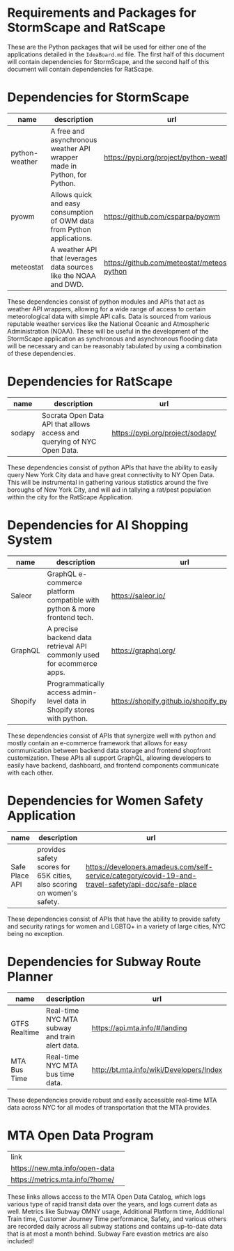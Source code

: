 * Requirements and Packages for StormScape and RatScape
  These are the Python packages that will be used for either one of the applications detailed in the =IdeaBoard.md= file. The first half of this document will contain dependencies for StormScape, and the second half of this document will contain dependencies for RatScape.

* Dependencies for StormScape
|----------------+-------------------------------------------------------------------------+------------------------------------------------|
| name           | description                                                             | url                                            | 
|----------------+-------------------------------------------------------------------------+------------------------------------------------|
| python-weather | A free and asynchronous weather API wrapper made in Python, for Python. | https://pypi.org/project/python-weather/       |
| pyowm          | Allows quick and easy consumption of OWM data from Python applications. | https://github.com/csparpa/pyowm               |
| meteostat      | A weather API that leverages data sources like the NOAA and DWD.        | https://github.com/meteostat/meteostat-python  |
|----------------+-------------------------------------------------------------------------+------------------------------------------------|

These dependencies consist of python modules and APIs that act as weather API wrappers, allowing for a wide range of access to certain meteorological data with simple API calls. Data is sourced from various reputable weather services like the National Oceanic and Atmospheric Administration (NOAA). These will be useful in the development of the StormScape application as synchronous and asynchronous flooding data will be necessary and can be reasonably tabulated by using a combination of these dependencies.

* Dependencies for RatScape
|----------------+-------------------------------------------------------------------------+------------------------------------------------|
| name           | description                                                             | url                                            | 
|----------------+-------------------------------------------------------------------------+------------------------------------------------|
| sodapy         | Socrata Open Data API that allows access and querying of NYC Open Data. | https://pypi.org/project/sodapy/               |
|----------------+-------------------------------------------------------------------------+------------------------------------------------|

These dependencies consist of python APIs that have the ability to easily query New York City data and have great connectivity to NY Open Data. This will be instrumental in gathering various statistics around the five boroughs of New York City, and will aid in tallying a rat/pest population within the city for the RatScape Application.

* Dependencies for AI Shopping System
|----------------+-------------------------------------------------------------------------+------------------------------------------------|
| name           | description                                                             | url                                            | 
|----------------+-------------------------------------------------------------------------+------------------------------------------------|
| Saleor         | GraphQL e-commerce platform compatible with python & more frontend tech.| https://saleor.io/                             |
|----------------+-------------------------------------------------------------------------+------------------------------------------------|
| GraphQL        | A precise backend data retrieval API commonly used for ecommerce apps.  | https://graphql.org/                           |
|----------------+-------------------------------------------------------------------------+------------------------------------------------|
| Shopify        | Programmatically access admin-level data in Shopify stores with python. | https://shopify.github.io/shopify_python_api/  |
|----------------+-------------------------------------------------------------------------+------------------------------------------------|

These dependencies consist of APIs that synergize well with python and mostly contain an e-commerce framework that allows for easy communication between backend data storage and frontend shopfront customization. These APIs all support GraphQL, allowing developers to easily have backend, dashboard, and frontend components communicate with each other.

* Dependencies for Women Safety Application

|----------------+-------------------------------------------------------------------------+-----------------------------------------------------------------------------------------------------|
| name           | description                                                             | url                                                                                                 | 
|----------------+-------------------------------------------------------------------------+-----------------------------------------------------------------------------------------------------|
| Safe Place API | provides safety scores for 65K cities, also scoring on women's safety.  | https://developers.amadeus.com/self-service/category/covid-19-and-travel-safety/api-doc/safe-place  |
|----------------+-------------------------------------------------------------------------+-----------------------------------------------------------------------------------------------------|
These dependencies consist of APIs that have the ability to provide safety and security ratings for women and LGBTQ+ in a variety of large cities, NYC being no exception. 


* Dependencies for Subway Route Planner

|----------------+-------------------------------------------------------------------------+-----------------------------------------------------------------------------------------------------|
| name           | description                                                             | url                                                                                                 | 
|----------------+-------------------------------------------------------------------------+-----------------------------------------------------------------------------------------------------|
| GTFS Realtime  | Real-time NYC MTA subway and train alert data.                          | https://api.mta.info/#/landing                                                                      | 
|----------------+-------------------------------------------------------------------------+-----------------------------------------------------------------------------------------------------|
| MTA Bus Time   | Real-time NYC MTA bus time data.                                        | http://bt.mta.info/wiki/Developers/Index                                                            |
|----------------+-------------------------------------------------------------------------+-----------------------------------------------------------------------------------------------------|

These dependencies provide robust and easily accessible real-time MTA data across NYC for all modes of transportation that the MTA provides. 


* MTA Open Data Program

|----------------------------------|
|              link                | 
|  https://new.mta.info/open-data  |
|  https://metrics.mta.info/?home/ |
|----------------------------------|

These links allows access to the MTA Open Data Catalog, which logs various type of rapid transit data over the years, and logs current data as well. Metrics like Subway OMNY usage, Additional Platform time, Additional Train time, Customer Journey Time performance, Safety, and various others are recorded daily across all subway stations and contains up-to-date data that is at most a month behind. Subway Fare evastion metrics are also included!




